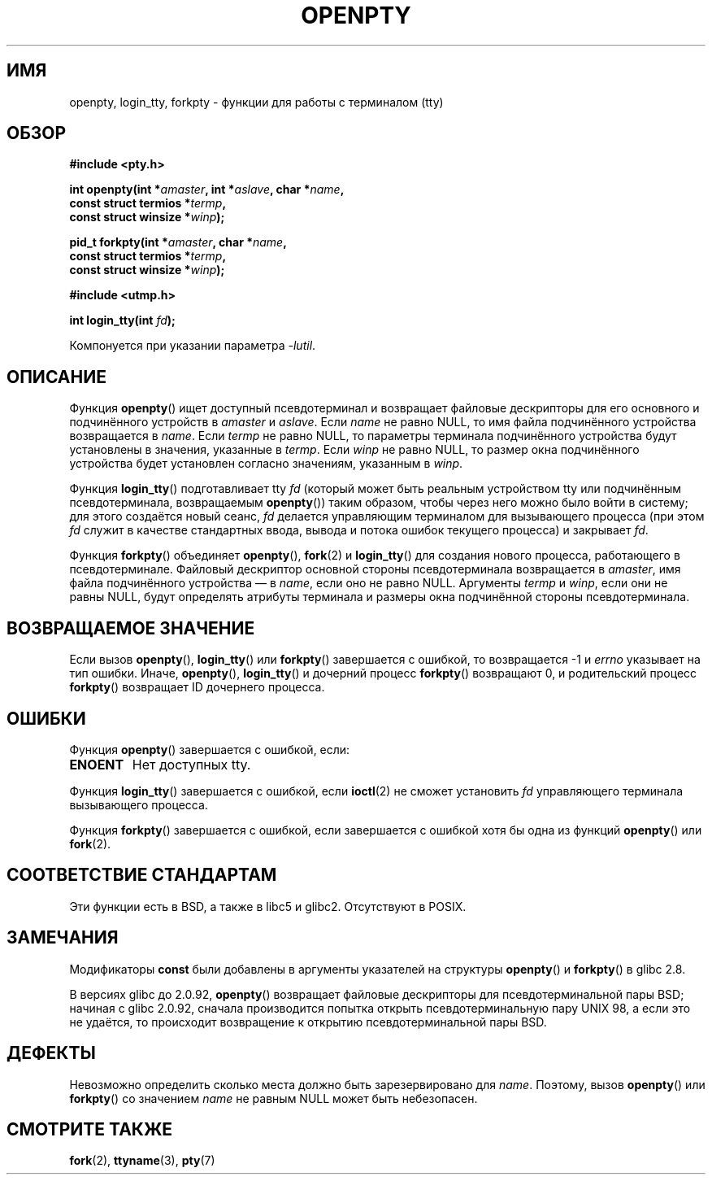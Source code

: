 .\" Copyright (c) OpenBSD Group
.\" All rights reserved.
.\"
.\" Redistribution and use in source and binary forms, with or without
.\" modification, are permitted provided that the following conditions
.\" are met:
.\" 1. Redistributions of source code must retain the above copyright
.\"    notice, this list of conditions and the following disclaimer.
.\" 2. Redistributions in binary form must reproduce the above copyright
.\"    notice, this list of conditions and the following disclaimer in the
.\"    documentation and/or other materials provided with the distribution.
.\" 3. Neither the name of the University nor the names of its contributors
.\"    may be used to endorse or promote products derived from this software
.\"    without specific prior written permission.
.\"
.\" THIS SOFTWARE IS PROVIDED BY THE REGENTS AND CONTRIBUTORS ``AS IS'' AND
.\" ANY EXPRESS OR IMPLIED WARRANTIES, INCLUDING, BUT NOT LIMITED TO, THE
.\" IMPLIED WARRANTIES OF MERCHANTABILITY AND FITNESS FOR A PARTICULAR PURPOSE
.\" ARE DISCLAIMED.  IN NO EVENT SHALL THE REGENTS OR CONTRIBUTORS BE LIABLE
.\" FOR ANY DIRECT, INDIRECT, INCIDENTAL, SPECIAL, EXEMPLARY, OR CONSEQUENTIAL
.\" DAMAGES (INCLUDING, BUT NOT LIMITED TO, PROCUREMENT OF SUBSTITUTE GOODS
.\" OR SERVICES; LOSS OF USE, DATA, OR PROFITS; OR BUSINESS INTERRUPTION)
.\" HOWEVER CAUSED AND ON ANY THEORY OF LIABILITY, WHETHER IN CONTRACT, STRICT
.\" LIABILITY, OR TORT (INCLUDING NEGLIGENCE OR OTHERWISE) ARISING IN ANY WAY
.\" OUT OF THE USE OF THIS SOFTWARE, EVEN IF ADVISED OF THE POSSIBILITY OF
.\" SUCH DAMAGE.
.\"
.\" Converted into a manpage again by Martin Schulze <joey@infodrom.org>
.\"
.\" Added -lutil remark, 030718
.\"
.\"*******************************************************************
.\"
.\" This file was generated with po4a. Translate the source file.
.\"
.\"*******************************************************************
.TH OPENPTY 3 2010\-06\-13 GNU "Руководство программиста Linux"
.SH ИМЯ
openpty, login_tty, forkpty \- функции для работы с терминалом (tty)
.SH ОБЗОР
.nf
\fB#include <pty.h>\fP
.sp
\fBint openpty(int *\fP\fIamaster\fP\fB, int *\fP\fIaslave\fP\fB, char *\fP\fIname\fP\fB,\fP
\fB            const struct termios *\fP\fItermp\fP\fB,\fP
\fB            const struct winsize *\fP\fIwinp\fP\fB);\fP
.sp
\fBpid_t forkpty(int *\fP\fIamaster\fP\fB, char *\fP\fIname\fP\fB,\fP
\fB              const struct termios *\fP\fItermp\fP\fB,\fP
\fB              const struct winsize *\fP\fIwinp\fP\fB);\fP
.sp
\fB#include <utmp.h>\fP
.sp
\fBint login_tty(int \fP\fIfd\fP\fB);\fP
.sp
Компонуется при указании параметра \fI\-lutil\fP.
.fi
.SH ОПИСАНИЕ
Функция \fBopenpty\fP() ищет доступный псевдотерминал и возвращает файловые
дескрипторы для его основного и подчинённого устройств в \fIamaster\fP и
\fIaslave\fP. Если \fIname\fP не равно NULL, то имя файла подчинённого устройства
возвращается в \fIname\fP. Если \fItermp\fP не равно NULL, то параметры терминала
подчинённого устройства будут установлены в значения, указанные в
\fItermp\fP. Если \fIwinp\fP не равно NULL, то размер окна подчинённого устройства
будет установлен согласно значениям, указанным в \fIwinp\fP.

Функция \fBlogin_tty\fP() подготавливает tty \fIfd\fP (который может быть реальным
устройством tty или подчинённым псевдотерминала, возвращаемым \fBopenpty\fP())
таким образом, чтобы через него можно было войти в систему; для этого
создаётся новый сеанс, \fIfd\fP делается управляющим терминалом для вызывающего
процесса (при этом \fIfd\fP служит в качестве стандартных ввода, вывода и
потока ошибок текущего процесса) и закрывает \fIfd\fP.

Функция \fBforkpty\fP() объединяет \fBopenpty\fP(), \fBfork\fP(2) и \fBlogin_tty\fP()
для создания нового процесса, работающего в псевдотерминале. Файловый
дескриптор основной стороны псевдотерминала возвращается в \fIamaster\fP, имя
файла подчинённого устройства — в \fIname\fP, если оно не равно NULL. Аргументы
\fItermp\fP и \fIwinp\fP, если они не равны NULL, будут определять атрибуты
терминала и размеры окна подчинённой стороны псевдотерминала.
.SH "ВОЗВРАЩАЕМОЕ ЗНАЧЕНИЕ"
Если вызов \fBopenpty\fP(), \fBlogin_tty\fP() или \fBforkpty\fP() завершается с
ошибкой, то возвращается \-1 и \fIerrno\fP указывает на тип ошибки. Иначе,
\fBopenpty\fP(), \fBlogin_tty\fP() и дочерний процесс \fBforkpty\fP() возвращают 0, и
родительский процесс \fBforkpty\fP() возвращает ID дочернего процесса.
.SH ОШИБКИ
Функция \fBopenpty\fP() завершается с ошибкой, если:
.TP 
\fBENOENT\fP
Нет доступных tty.
.LP
Функция \fBlogin_tty\fP() завершается с ошибкой, если \fBioctl\fP(2) не сможет
установить \fIfd\fP управляющего терминала вызывающего процесса.
.LP
Функция \fBforkpty\fP() завершается с ошибкой, если завершается с ошибкой хотя
бы одна из функций \fBopenpty\fP() или \fBfork\fP(2).
.SH "СООТВЕТСТВИЕ СТАНДАРТАМ"
Эти функции есть в BSD, а также в libc5 и glibc2. Отсутствуют в POSIX.
.SH ЗАМЕЧАНИЯ
Модификаторы \fBconst\fP были добавлены в аргументы указателей на структуры
\fBopenpty\fP() и \fBforkpty\fP() в glibc 2.8.

В версиях glibc до 2.0.92, \fBopenpty\fP() возвращает файловые дескрипторы для
псевдотерминальной пары BSD; начиная с glibc 2.0.92, сначала производится
попытка открыть псевдотерминальную пару UNIX 98, а если это не удаётся, то
происходит возвращение к открытию псевдотерминальной пары BSD.
.SH ДЕФЕКТЫ
Невозможно определить сколько места должно быть зарезервировано для
\fIname\fP. Поэтому, вызов \fBopenpty\fP() или \fBforkpty\fP() со значением \fIname\fP
не равным NULL может быть небезопасен.
.SH "СМОТРИТЕ ТАКЖЕ"
\fBfork\fP(2), \fBttyname\fP(3), \fBpty\fP(7)
